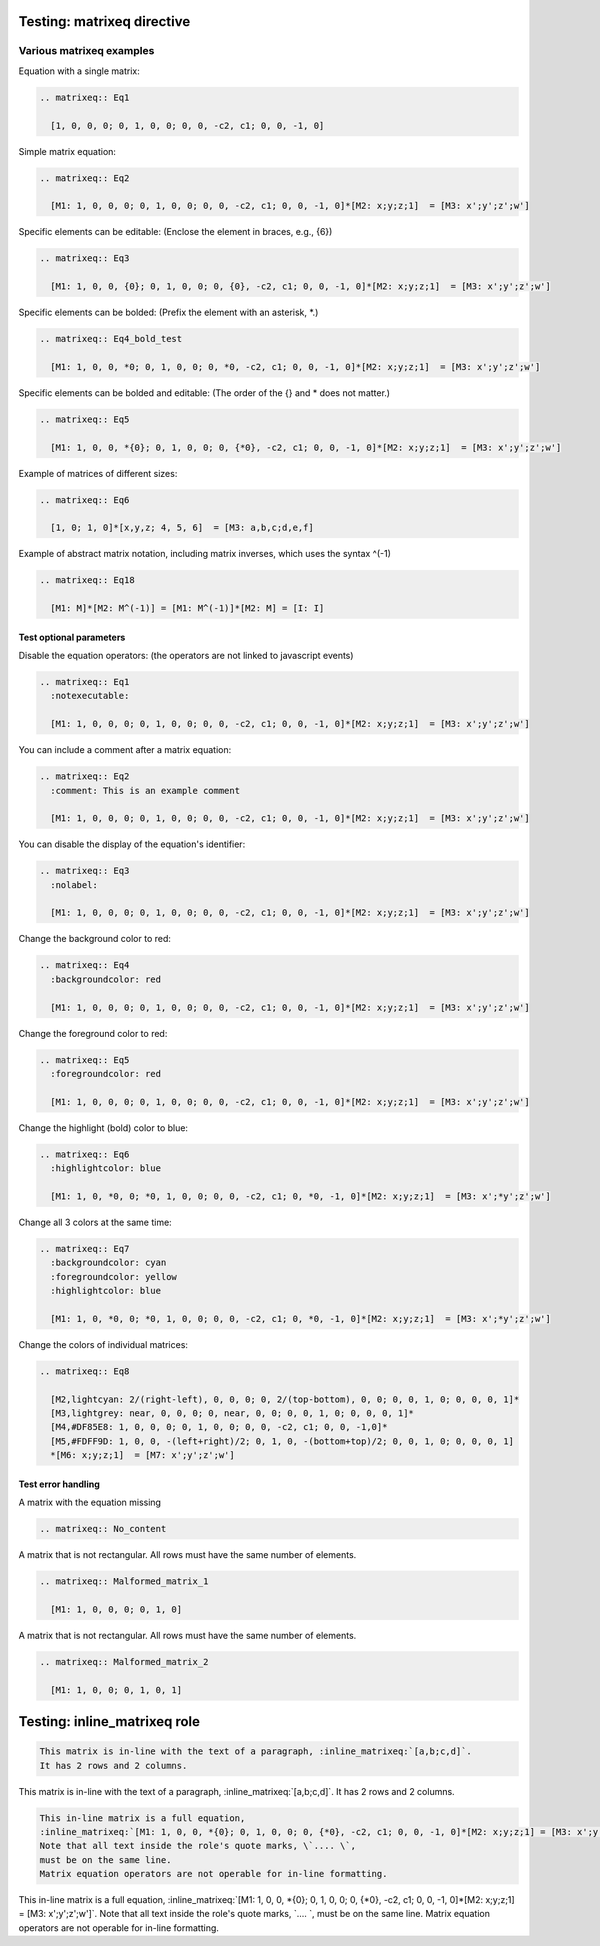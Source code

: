===========================
Testing: matrixeq directive
===========================

Various matrixeq examples
-------------------------

Equation with a single matrix:

.. Code-Block:: text

  .. matrixeq:: Eq1

    [1, 0, 0, 0; 0, 1, 0, 0; 0, 0, -c2, c1; 0, 0, -1, 0]

.. matrixeq:: Eq1

  [1, 0, 0, 0; 0, 1, 0, 0; 0, 0, -c2, c1; 0, 0, -1, 0]

Simple matrix equation:

.. Code-Block:: text

  .. matrixeq:: Eq2

    [M1: 1, 0, 0, 0; 0, 1, 0, 0; 0, 0, -c2, c1; 0, 0, -1, 0]*[M2: x;y;z;1]  = [M3: x';y';z';w']

.. matrixeq:: Eq2

  [M1: 1, 0, 0, 0; 0, 1, 0, 0; 0, 0, -c2, c1; 0, 0, -1, 0]*[M2: x;y;z;1]  = [M3: x';y';z';w']

Specific elements can be editable: (Enclose the element in braces, e.g., {6})

.. Code-Block:: text

  .. matrixeq:: Eq3

    [M1: 1, 0, 0, {0}; 0, 1, 0, 0; 0, {0}, -c2, c1; 0, 0, -1, 0]*[M2: x;y;z;1]  = [M3: x';y';z';w']

.. matrixeq:: Eq3

  [M1: 1, 0, 0, {0}; 0, 1, 0, 0; 0, {0}, -c2, c1; 0, 0, -1, 0]*[M2: x;y;z;1]  = [M3: x';y';z';w']

Specific elements can be bolded: (Prefix the element with an asterisk, \*.)

.. Code-Block:: text

  .. matrixeq:: Eq4_bold_test

    [M1: 1, 0, 0, *0; 0, 1, 0, 0; 0, *0, -c2, c1; 0, 0, -1, 0]*[M2: x;y;z;1]  = [M3: x';y';z';w']

.. matrixeq:: Eq4_bold_test

  [M1: 1, 0, 0, *0; 0, 1, 0, 0; 0, *0, -c2, c1; 0, 0, -1, 0]*[M2: x;y;z;1]  = [M3: x';y';z';w']

Specific elements can be bolded and editable: (The order of the {} and \* does not matter.)

.. Code-Block:: text

  .. matrixeq:: Eq5

    [M1: 1, 0, 0, *{0}; 0, 1, 0, 0; 0, {*0}, -c2, c1; 0, 0, -1, 0]*[M2: x;y;z;1]  = [M3: x';y';z';w']

.. matrixeq:: Eq5

    [M1: 1, 0, 0, *{0}; 0, 1, 0, 0; 0, {*0}, -c2, c1; 0, 0, -1, 0]*[M2: x;y;z;1]  = [M3: x';y';z';w']

Example of matrices of different sizes:

.. Code-Block:: text

  .. matrixeq:: Eq6

    [1, 0; 1, 0]*[x,y,z; 4, 5, 6]  = [M3: a,b,c;d,e,f]

.. matrixeq:: Eq6

  [1, 0; 1, 0]*[x,y,z; 4, 5, 6]  = [M3: a,b,c;d,e,f]

Example of abstract matrix notation, including matrix inverses, which uses the syntax ^(-1)

.. Code-Block:: text

  .. matrixeq:: Eq18

    [M1: M]*[M2: M^(-1)] = [M1: M^(-1)]*[M2: M] = [I: I]

.. matrixeq:: Eq18

  [M1: M]*[M2: M^(-1)] = [M1: M^(-1)]*[M2: M] = [I: I]

Test optional parameters
^^^^^^^^^^^^^^^^^^^^^^^^

Disable the equation operators: (the operators are not linked to javascript events)

.. Code-Block:: text

  .. matrixeq:: Eq1
    :notexecutable:

    [M1: 1, 0, 0, 0; 0, 1, 0, 0; 0, 0, -c2, c1; 0, 0, -1, 0]*[M2: x;y;z;1]  = [M3: x';y';z';w']

.. matrixeq:: Eq1
  :notexecutable:

  [M1: 1, 0, 0, 0; 0, 1, 0, 0; 0, 0, -c2, c1; 0, 0, -1, 0]*[M2: x;y;z;1]  = [M3: x';y';z';w']

You can include a comment after a matrix equation:

.. Code-Block:: text

  .. matrixeq:: Eq2
    :comment: This is an example comment

    [M1: 1, 0, 0, 0; 0, 1, 0, 0; 0, 0, -c2, c1; 0, 0, -1, 0]*[M2: x;y;z;1]  = [M3: x';y';z';w']

.. matrixeq:: Eq2
  :comment: This is an example comment

  [M1: 1, 0, 0, 0; 0, 1, 0, 0; 0, 0, -c2, c1; 0, 0, -1, 0]*[M2: x;y;z;1]  = [M3: x';y';z';w']

You can disable the display of the equation's identifier:

.. Code-Block:: text

  .. matrixeq:: Eq3
    :nolabel:

    [M1: 1, 0, 0, 0; 0, 1, 0, 0; 0, 0, -c2, c1; 0, 0, -1, 0]*[M2: x;y;z;1]  = [M3: x';y';z';w']

.. matrixeq:: Eq3
  :nolabel:

  [M1: 1, 0, 0, 0; 0, 1, 0, 0; 0, 0, -c2, c1; 0, 0, -1, 0]*[M2: x;y;z;1]  = [M3: x';y';z';w']

Change the background color to red:

.. Code-Block:: text

  .. matrixeq:: Eq4
    :backgroundcolor: red

    [M1: 1, 0, 0, 0; 0, 1, 0, 0; 0, 0, -c2, c1; 0, 0, -1, 0]*[M2: x;y;z;1]  = [M3: x';y';z';w']

.. matrixeq:: Eq4
  :backgroundcolor: red

  [M1: 1, 0, 0, 0; 0, 1, 0, 0; 0, 0, -c2, c1; 0, 0, -1, 0]*[M2: x;y;z;1]  = [M3: x';y';z';w']

Change the foreground color to red:

.. Code-Block:: text

  .. matrixeq:: Eq5
    :foregroundcolor: red

    [M1: 1, 0, 0, 0; 0, 1, 0, 0; 0, 0, -c2, c1; 0, 0, -1, 0]*[M2: x;y;z;1]  = [M3: x';y';z';w']

.. matrixeq:: Eq5
  :foregroundcolor: red

  [M1: 1, 0, 0, 0; 0, 1, 0, 0; 0, 0, -c2, c1; 0, 0, -1, 0]*[M2: x;y;z;1]  = [M3: x';y';z';w']

Change the highlight (bold) color to blue:

.. Code-Block:: text

  .. matrixeq:: Eq6
    :highlightcolor: blue

    [M1: 1, 0, *0, 0; *0, 1, 0, 0; 0, 0, -c2, c1; 0, *0, -1, 0]*[M2: x;y;z;1]  = [M3: x';*y';z';w']

.. matrixeq:: Eq6
  :highlightcolor: blue

  [M1: 1, 0, *0, 0; *0, 1, 0, 0; 0, 0, -c2, c1; 0, *0, -1, 0]*[M2: x;y;z;1]  = [M3: x';*y';z';w']

Change all 3 colors at the same time:

.. Code-Block:: text

  .. matrixeq:: Eq7
    :backgroundcolor: cyan
    :foregroundcolor: yellow
    :highlightcolor: blue

    [M1: 1, 0, *0, 0; *0, 1, 0, 0; 0, 0, -c2, c1; 0, *0, -1, 0]*[M2: x;y;z;1]  = [M3: x';*y';z';w']

.. matrixeq:: Eq7
  :backgroundcolor: cyan
  :foregroundcolor: yellow
  :highlightcolor: blue

  [M1: 1, 0, *0, 0; *0, 1, 0, 0; 0, 0, -c2, c1; 0, *0, -1, 0]*[M2: x;y;z;1]  = [M3: x';*y';z';w']

Change the colors of individual matrices:

.. Code-Block:: text

  .. matrixeq:: Eq8

    [M2,lightcyan: 2/(right-left), 0, 0, 0; 0, 2/(top-bottom), 0, 0; 0, 0, 1, 0; 0, 0, 0, 1]*
    [M3,lightgrey: near, 0, 0, 0; 0, near, 0, 0; 0, 0, 1, 0; 0, 0, 0, 1]*
    [M4,#DF85E8: 1, 0, 0, 0; 0, 1, 0, 0; 0, 0, -c2, c1; 0, 0, -1,0]*
    [M5,#FDFF9D: 1, 0, 0, -(left+right)/2; 0, 1, 0, -(bottom+top)/2; 0, 0, 1, 0; 0, 0, 0, 1]
    *[M6: x;y;z;1]  = [M7: x';y';z';w']

.. matrixeq:: Eq8

  [M2,lightcyan: 2/(right-left), 0, 0, 0; 0, 2/(top-bottom), 0, 0; 0, 0, 1, 0; 0, 0, 0, 1]*
  [M3,lightgrey: near, 0, 0, 0; 0, near, 0, 0; 0, 0, 1, 0; 0, 0, 0, 1]*
  [M4,#DF85E8: 1, 0, 0, 0; 0, 1, 0, 0; 0, 0, -c2, c1; 0, 0, -1,0]*
  [M5,#FDFF9D: 1, 0, 0, -(left+right)/2; 0, 1, 0, -(bottom+top)/2; 0, 0, 1, 0; 0, 0, 0, 1]
  *[M6: x;y;z;1]  = [M7: x';y';z';w']

Test error handling
^^^^^^^^^^^^^^^^^^^

A matrix with the equation missing

.. Code-Block:: text

  .. matrixeq:: No_content

.. matrixeq:: No_content

A matrix that is not rectangular. All rows must have the same number of elements.

.. Code-Block:: text

  .. matrixeq:: Malformed_matrix_1

    [M1: 1, 0, 0, 0; 0, 1, 0]

.. matrixeq:: Malformed_matrix_1

  [M1: 1, 0, 0, 0; 0, 1, 0]

A matrix that is not rectangular. All rows must have the same number of elements.

.. Code-Block:: text

  .. matrixeq:: Malformed_matrix_2

    [M1: 1, 0, 0; 0, 1, 0, 1]

.. matrixeq:: Malformed_matrix_2

  [M1: 1, 0, 0; 0, 1, 0, 1]

=============================
Testing: inline_matrixeq role
=============================

.. Code-Block:: text

  This matrix is in-line with the text of a paragraph, :inline_matrixeq:`[a,b;c,d]`.
  It has 2 rows and 2 columns.

This matrix is in-line with the text of a paragraph, :inline_matrixeq:`[a,b;c,d]`.
It has 2 rows and 2 columns.

.. Code-Block:: text

  This in-line matrix is a full equation,
  :inline_matrixeq:`[M1: 1, 0, 0, *{0}; 0, 1, 0, 0; 0, {*0}, -c2, c1; 0, 0, -1, 0]*[M2: x;y;z;1] = [M3: x';y';z';w']`.
  Note that all text inside the role's quote marks, \`.... \`,
  must be on the same line.
  Matrix equation operators are not operable for in-line formatting.

This in-line matrix is a full equation, :inline_matrixeq:`[M1: 1, 0, 0, *{0}; 0, 1, 0, 0; 0, {*0}, -c2, c1; 0, 0, -1, 0]*[M2: x;y;z;1] = [M3: x';y';z';w']`.
Note that all text inside the role's quote marks, \`.... \`,  must be on the same line.
Matrix equation operators are not operable for in-line formatting.






